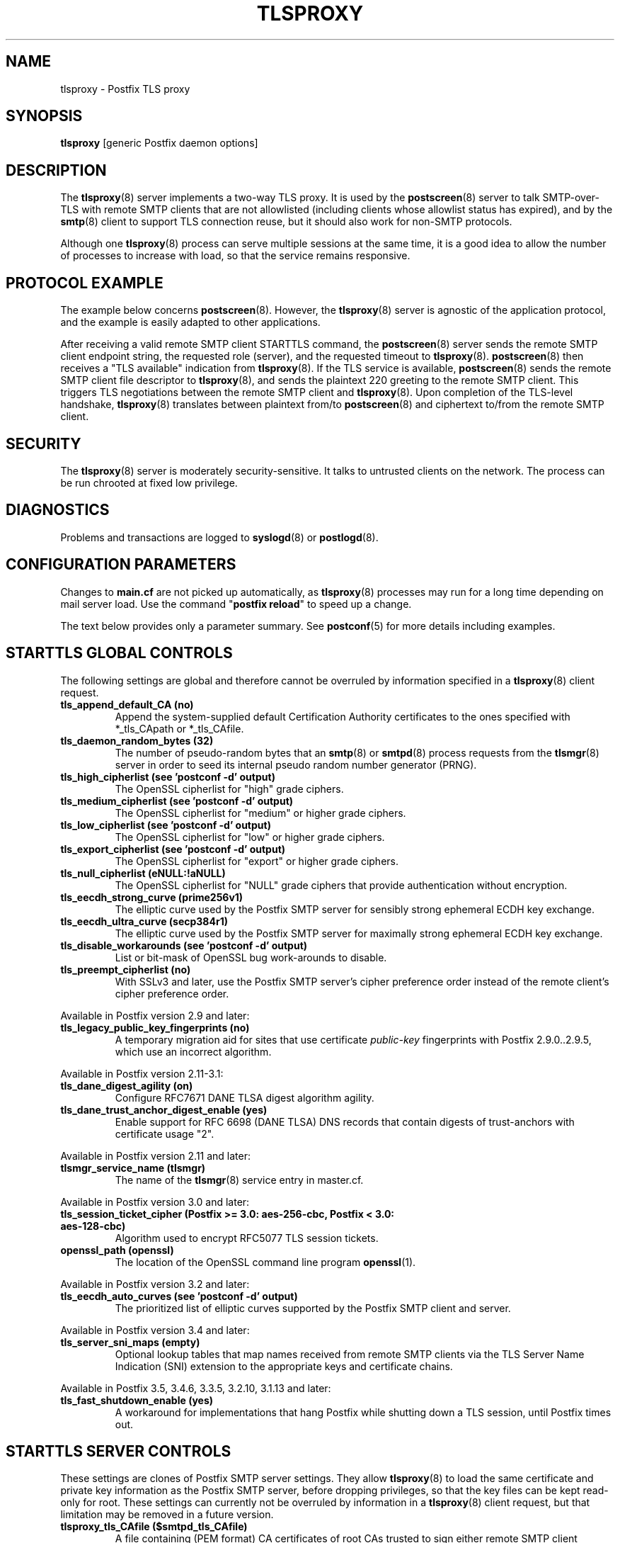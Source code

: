 .TH TLSPROXY 8 
.ad
.fi
.SH NAME
tlsproxy
\-
Postfix TLS proxy
.SH "SYNOPSIS"
.na
.nf
\fBtlsproxy\fR [generic Postfix daemon options]
.SH DESCRIPTION
.ad
.fi
The \fBtlsproxy\fR(8) server implements a two\-way TLS proxy. It
is used by the \fBpostscreen\fR(8) server to talk SMTP\-over\-TLS
with remote SMTP clients that are not allowlisted (including
clients whose allowlist status has expired), and by the
\fBsmtp\fR(8) client to support TLS connection reuse, but it
should also work for non\-SMTP protocols.

Although one \fBtlsproxy\fR(8) process can serve multiple
sessions at the same time, it is a good idea to allow the
number of processes to increase with load, so that the
service remains responsive.
.SH "PROTOCOL EXAMPLE"
.na
.nf
.ad
.fi
The example below concerns \fBpostscreen\fR(8). However,
the \fBtlsproxy\fR(8) server is agnostic of the application
protocol, and the example is easily adapted to other
applications.

After receiving a valid remote SMTP client STARTTLS command,
the \fBpostscreen\fR(8) server sends the remote SMTP client
endpoint string, the requested role (server), and the
requested timeout to \fBtlsproxy\fR(8).  \fBpostscreen\fR(8)
then receives a "TLS available" indication from \fBtlsproxy\fR(8).
If the TLS service is available, \fBpostscreen\fR(8) sends
the remote SMTP client file descriptor to \fBtlsproxy\fR(8),
and sends the plaintext 220 greeting to the remote SMTP
client.  This triggers TLS negotiations between the remote
SMTP client and \fBtlsproxy\fR(8).  Upon completion of the
TLS\-level handshake, \fBtlsproxy\fR(8) translates between
plaintext from/to \fBpostscreen\fR(8) and ciphertext to/from
the remote SMTP client.
.SH "SECURITY"
.na
.nf
.ad
.fi
The \fBtlsproxy\fR(8) server is moderately security\-sensitive.
It talks to untrusted clients on the network. The process
can be run chrooted at fixed low privilege.
.SH DIAGNOSTICS
.ad
.fi
Problems and transactions are logged to \fBsyslogd\fR(8)
or \fBpostlogd\fR(8).
.SH "CONFIGURATION PARAMETERS"
.na
.nf
.ad
.fi
Changes to \fBmain.cf\fR are not picked up automatically,
as \fBtlsproxy\fR(8) processes may run for a long time
depending on mail server load.  Use the command "\fBpostfix
reload\fR" to speed up a change.

The text below provides only a parameter summary. See
\fBpostconf\fR(5) for more details including examples.
.SH "STARTTLS GLOBAL CONTROLS"
.na
.nf
.ad
.fi
The following settings are global and therefore cannot be
overruled by information specified in a \fBtlsproxy\fR(8)
client request.
.IP "\fBtls_append_default_CA (no)\fR"
Append the system\-supplied default Certification Authority
certificates to the ones specified with *_tls_CApath or *_tls_CAfile.
.IP "\fBtls_daemon_random_bytes (32)\fR"
The number of pseudo\-random bytes that an \fBsmtp\fR(8) or \fBsmtpd\fR(8)
process requests from the \fBtlsmgr\fR(8) server in order to seed its
internal pseudo random number generator (PRNG).
.IP "\fBtls_high_cipherlist (see 'postconf -d' output)\fR"
The OpenSSL cipherlist for "high" grade ciphers.
.IP "\fBtls_medium_cipherlist (see 'postconf -d' output)\fR"
The OpenSSL cipherlist for "medium" or higher grade ciphers.
.IP "\fBtls_low_cipherlist (see 'postconf -d' output)\fR"
The OpenSSL cipherlist for "low" or higher grade ciphers.
.IP "\fBtls_export_cipherlist (see 'postconf -d' output)\fR"
The OpenSSL cipherlist for "export" or higher grade ciphers.
.IP "\fBtls_null_cipherlist (eNULL:!aNULL)\fR"
The OpenSSL cipherlist for "NULL" grade ciphers that provide
authentication without encryption.
.IP "\fBtls_eecdh_strong_curve (prime256v1)\fR"
The elliptic curve used by the Postfix SMTP server for sensibly
strong
ephemeral ECDH key exchange.
.IP "\fBtls_eecdh_ultra_curve (secp384r1)\fR"
The elliptic curve used by the Postfix SMTP server for maximally
strong
ephemeral ECDH key exchange.
.IP "\fBtls_disable_workarounds (see 'postconf -d' output)\fR"
List or bit\-mask of OpenSSL bug work\-arounds to disable.
.IP "\fBtls_preempt_cipherlist (no)\fR"
With SSLv3 and later, use the Postfix SMTP server's cipher
preference order instead of the remote client's cipher preference
order.
.PP
Available in Postfix version 2.9 and later:
.IP "\fBtls_legacy_public_key_fingerprints (no)\fR"
A temporary migration aid for sites that use certificate
\fIpublic\-key\fR fingerprints with Postfix 2.9.0..2.9.5, which use
an incorrect algorithm.
.PP
Available in Postfix version 2.11\-3.1:
.IP "\fBtls_dane_digest_agility (on)\fR"
Configure RFC7671 DANE TLSA digest algorithm agility.
.IP "\fBtls_dane_trust_anchor_digest_enable (yes)\fR"
Enable support for RFC 6698 (DANE TLSA) DNS records that contain
digests of trust\-anchors with certificate usage "2".
.PP
Available in Postfix version 2.11 and later:
.IP "\fBtlsmgr_service_name (tlsmgr)\fR"
The name of the \fBtlsmgr\fR(8) service entry in master.cf.
.PP
Available in Postfix version 3.0 and later:
.IP "\fBtls_session_ticket_cipher (Postfix >= 3.0: aes\-256\-cbc, Postfix < 3.0: aes\-128\-cbc)\fR"
Algorithm used to encrypt RFC5077 TLS session tickets.
.IP "\fBopenssl_path (openssl)\fR"
The location of the OpenSSL command line program \fBopenssl\fR(1).
.PP
Available in Postfix version 3.2 and later:
.IP "\fBtls_eecdh_auto_curves (see 'postconf -d' output)\fR"
The prioritized list of elliptic curves supported by the Postfix
SMTP client and server.
.PP
Available in Postfix version 3.4 and later:
.IP "\fBtls_server_sni_maps (empty)\fR"
Optional lookup tables that map names received from remote SMTP
clients via the TLS Server Name Indication (SNI) extension to the
appropriate keys and certificate chains.
.PP
Available in Postfix 3.5, 3.4.6, 3.3.5, 3.2.10, 3.1.13 and later:
.IP "\fBtls_fast_shutdown_enable (yes)\fR"
A workaround for implementations that hang Postfix while shutting
down a TLS session, until Postfix times out.
.SH "STARTTLS SERVER CONTROLS"
.na
.nf
.ad
.fi
These settings are clones of Postfix SMTP server settings.
They allow \fBtlsproxy\fR(8) to load the same certificate
and private key information as the Postfix SMTP server,
before dropping privileges, so that the key files can be
kept read\-only for root. These settings can currently not
be overruled by information in a \fBtlsproxy\fR(8) client
request, but that limitation may be removed in a future
version.
.IP "\fBtlsproxy_tls_CAfile ($smtpd_tls_CAfile)\fR"
A file containing (PEM format) CA certificates of root CAs
trusted to sign either remote SMTP client certificates or intermediate
CA certificates.
.IP "\fBtlsproxy_tls_CApath ($smtpd_tls_CApath)\fR"
A directory containing (PEM format) CA certificates of root CAs
trusted to sign either remote SMTP client certificates or intermediate
CA certificates.
.IP "\fBtlsproxy_tls_always_issue_session_ids ($smtpd_tls_always_issue_session_ids)\fR"
Force the Postfix \fBtlsproxy\fR(8) server to issue a TLS session id,
even when TLS session caching is turned off.
.IP "\fBtlsproxy_tls_ask_ccert ($smtpd_tls_ask_ccert)\fR"
Ask a remote SMTP client for a client certificate.
.IP "\fBtlsproxy_tls_ccert_verifydepth ($smtpd_tls_ccert_verifydepth)\fR"
The verification depth for remote SMTP client certificates.
.IP "\fBtlsproxy_tls_cert_file ($smtpd_tls_cert_file)\fR"
File with the Postfix \fBtlsproxy\fR(8) server RSA certificate in PEM
format.
.IP "\fBtlsproxy_tls_ciphers ($smtpd_tls_ciphers)\fR"
The minimum TLS cipher grade that the Postfix \fBtlsproxy\fR(8) server
will use with opportunistic TLS encryption.
.IP "\fBtlsproxy_tls_dcert_file ($smtpd_tls_dcert_file)\fR"
File with the Postfix \fBtlsproxy\fR(8) server DSA certificate in PEM
format.
.IP "\fBtlsproxy_tls_dh1024_param_file ($smtpd_tls_dh1024_param_file)\fR"
File with DH parameters that the Postfix \fBtlsproxy\fR(8) server
should use with non\-export EDH ciphers.
.IP "\fBtlsproxy_tls_dh512_param_file ($smtpd_tls_dh512_param_file)\fR"
File with DH parameters that the Postfix \fBtlsproxy\fR(8) server
should use with export\-grade EDH ciphers.
.IP "\fBtlsproxy_tls_dkey_file ($smtpd_tls_dkey_file)\fR"
File with the Postfix \fBtlsproxy\fR(8) server DSA private key in PEM
format.
.IP "\fBtlsproxy_tls_eccert_file ($smtpd_tls_eccert_file)\fR"
File with the Postfix \fBtlsproxy\fR(8) server ECDSA certificate in PEM
format.
.IP "\fBtlsproxy_tls_eckey_file ($smtpd_tls_eckey_file)\fR"
File with the Postfix \fBtlsproxy\fR(8) server ECDSA private key in PEM
format.
.IP "\fBtlsproxy_tls_eecdh_grade ($smtpd_tls_eecdh_grade)\fR"
The Postfix \fBtlsproxy\fR(8) server security grade for ephemeral
elliptic\-curve Diffie\-Hellman (EECDH) key exchange.
.IP "\fBtlsproxy_tls_exclude_ciphers ($smtpd_tls_exclude_ciphers)\fR"
List of ciphers or cipher types to exclude from the \fBtlsproxy\fR(8)
server cipher list at all TLS security levels.
.IP "\fBtlsproxy_tls_fingerprint_digest ($smtpd_tls_fingerprint_digest)\fR"
The message digest algorithm to construct remote SMTP
client\-certificate
fingerprints.
.IP "\fBtlsproxy_tls_key_file ($smtpd_tls_key_file)\fR"
File with the Postfix \fBtlsproxy\fR(8) server RSA private key in PEM
format.
.IP "\fBtlsproxy_tls_loglevel ($smtpd_tls_loglevel)\fR"
Enable additional Postfix \fBtlsproxy\fR(8) server logging of TLS
activity.
.IP "\fBtlsproxy_tls_mandatory_ciphers ($smtpd_tls_mandatory_ciphers)\fR"
The minimum TLS cipher grade that the Postfix \fBtlsproxy\fR(8) server
will use with mandatory TLS encryption.
.IP "\fBtlsproxy_tls_mandatory_exclude_ciphers ($smtpd_tls_mandatory_exclude_ciphers)\fR"
Additional list of ciphers or cipher types to exclude from the
\fBtlsproxy\fR(8) server cipher list at mandatory TLS security levels.
.IP "\fBtlsproxy_tls_mandatory_protocols ($smtpd_tls_mandatory_protocols)\fR"
The SSL/TLS protocols accepted by the Postfix \fBtlsproxy\fR(8) server
with mandatory TLS encryption.
.IP "\fBtlsproxy_tls_protocols ($smtpd_tls_protocols)\fR"
List of TLS protocols that the Postfix \fBtlsproxy\fR(8) server will
exclude or include with opportunistic TLS encryption.
.IP "\fBtlsproxy_tls_req_ccert ($smtpd_tls_req_ccert)\fR"
With mandatory TLS encryption, require a trusted remote SMTP
client certificate in order to allow TLS connections to proceed.
.IP "\fBtlsproxy_tls_security_level ($smtpd_tls_security_level)\fR"
The SMTP TLS security level for the Postfix \fBtlsproxy\fR(8) server;
when a non\-empty value is specified, this overrides the obsolete
parameters smtpd_use_tls and smtpd_enforce_tls.
.IP "\fBtlsproxy_tls_chain_files ($smtpd_tls_chain_files)\fR"
Files with the Postfix \fBtlsproxy\fR(8) server keys and certificate
chains in PEM format.
.SH "STARTTLS CLIENT CONTROLS"
.na
.nf
.ad
.fi
These settings are clones of Postfix SMTP client settings.
They allow \fBtlsproxy\fR(8) to load the same certificate
and private key information as the Postfix SMTP client,
before dropping privileges, so that the key files can be
kept read\-only for root. Some settings may be overruled by
information in a \fBtlsproxy\fR(8) client request.
.PP
Available in Postfix version 3.4 and later:
.IP "\fBtlsproxy_client_CAfile ($smtp_tls_CAfile)\fR"
A file containing CA certificates of root CAs trusted to sign
either remote TLS server certificates or intermediate CA certificates.
.IP "\fBtlsproxy_client_CApath ($smtp_tls_CApath)\fR"
Directory with PEM format Certification Authority certificates
that the Postfix \fBtlsproxy\fR(8) client uses to verify a remote TLS
server certificate.
.IP "\fBtlsproxy_client_chain_files ($smtp_tls_chain_files)\fR"
Files with the Postfix \fBtlsproxy\fR(8) client keys and certificate
chains in PEM format.
.IP "\fBtlsproxy_client_cert_file ($smtp_tls_cert_file)\fR"
File with the Postfix \fBtlsproxy\fR(8) client RSA certificate in PEM
format.
.IP "\fBtlsproxy_client_key_file ($smtp_tls_key_file)\fR"
File with the Postfix \fBtlsproxy\fR(8) client RSA private key in PEM
format.
.IP "\fBtlsproxy_client_dcert_file ($smtp_tls_dcert_file)\fR"
File with the Postfix \fBtlsproxy\fR(8) client DSA certificate in PEM
format.
.IP "\fBtlsproxy_client_dkey_file ($smtp_tls_dkey_file)\fR"
File with the Postfix \fBtlsproxy\fR(8) client DSA private key in PEM
format.
.IP "\fBtlsproxy_client_eccert_file ($smtp_tls_eccert_file)\fR"
File with the Postfix \fBtlsproxy\fR(8) client ECDSA certificate in PEM
format.
.IP "\fBtlsproxy_client_eckey_file ($smtp_tls_eckey_file)\fR"
File with the Postfix \fBtlsproxy\fR(8) client ECDSA private key in PEM
format.
.IP "\fBtlsproxy_client_fingerprint_digest ($smtp_tls_fingerprint_digest)\fR"
The message digest algorithm used to construct remote TLS server
certificate fingerprints.
.IP "\fBtlsproxy_client_loglevel ($smtp_tls_loglevel)\fR"
Enable additional Postfix \fBtlsproxy\fR(8) client logging of TLS
activity.
.IP "\fBtlsproxy_client_loglevel_parameter (smtp_tls_loglevel)\fR"
The name of the parameter that provides the tlsproxy_client_loglevel
value.
.IP "\fBtlsproxy_client_scert_verifydepth ($smtp_tls_scert_verifydepth)\fR"
The verification depth for remote TLS server certificates.
.IP "\fBtlsproxy_client_level ($smtp_tls_security_level)\fR"
The default TLS security level for the Postfix \fBtlsproxy\fR(8)
client.
.IP "\fBtlsproxy_client_policy ($smtp_tls_policy_maps)\fR"
Optional lookup tables with the Postfix \fBtlsproxy\fR(8) client TLS
security policy by next\-hop destination.
.IP "\fBtlsproxy_client_use_tls ($smtp_use_tls)\fR"
Opportunistic mode: use TLS when a remote server announces TLS
support.
.IP "\fBtlsproxy_client_enforce_tls ($smtp_enforce_tls)\fR"
Enforcement mode: require that SMTP servers use TLS encryption.
.IP "\fBtlsproxy_client_per_site ($smtp_tls_per_site)\fR"
Optional lookup tables with the Postfix \fBtlsproxy\fR(8) client TLS
usage policy by next\-hop destination and by remote TLS server
hostname.
.PP
Available in Postfix version 3.7 and later:
.IP "\fBtlsproxy_client_security_level ($smtp_tls_security_level)\fR"
The default TLS security level for the Postfix \fBtlsproxy\fR(8)
client.
.IP "\fBtlsproxy_client_policy_maps ($smtp_tls_policy_maps)\fR"
Optional lookup tables with the Postfix \fBtlsproxy\fR(8) client TLS
security policy by next\-hop destination.
.SH "OBSOLETE STARTTLS SUPPORT CONTROLS"
.na
.nf
.ad
.fi
These parameters are supported for compatibility with
\fBsmtpd\fR(8) legacy parameters.
.IP "\fBtlsproxy_use_tls ($smtpd_use_tls)\fR"
Opportunistic TLS: announce STARTTLS support to remote SMTP clients,
but do not require that clients use TLS encryption.
.IP "\fBtlsproxy_enforce_tls ($smtpd_enforce_tls)\fR"
Mandatory TLS: announce STARTTLS support to remote SMTP clients, and
require that clients use TLS encryption.
.IP "\fBtlsproxy_client_use_tls ($smtp_use_tls)\fR"
Opportunistic mode: use TLS when a remote server announces TLS
support.
.IP "\fBtlsproxy_client_enforce_tls ($smtp_enforce_tls)\fR"
Enforcement mode: require that SMTP servers use TLS encryption.
.SH "RESOURCE CONTROLS"
.na
.nf
.ad
.fi
.IP "\fBtlsproxy_watchdog_timeout (10s)\fR"
How much time a \fBtlsproxy\fR(8) process may take to process local
or remote I/O before it is terminated by a built\-in watchdog timer.
.SH "MISCELLANEOUS CONTROLS"
.na
.nf
.ad
.fi
.IP "\fBconfig_directory (see 'postconf -d' output)\fR"
The default location of the Postfix main.cf and master.cf
configuration files.
.IP "\fBprocess_id (read\-only)\fR"
The process ID of a Postfix command or daemon process.
.IP "\fBprocess_name (read\-only)\fR"
The process name of a Postfix command or daemon process.
.IP "\fBsyslog_facility (mail)\fR"
The syslog facility of Postfix logging.
.IP "\fBsyslog_name (see 'postconf -d' output)\fR"
A prefix that is prepended to the process name in syslog
records, so that, for example, "smtpd" becomes "prefix/smtpd".
.PP
Available in Postfix 3.3 and later:
.IP "\fBservice_name (read\-only)\fR"
The master.cf service name of a Postfix daemon process.
.SH "SEE ALSO"
.na
.nf
postscreen(8), Postfix zombie blocker
smtpd(8), Postfix SMTP server
postconf(5), configuration parameters
postlogd(8), Postfix logging
syslogd(8), system logging
.SH "LICENSE"
.na
.nf
.ad
.fi
The Secure Mailer license must be distributed with this software.
.SH HISTORY
.ad
.fi
.ad
.fi
This service was introduced with Postfix version 2.8.
.SH "AUTHOR(S)"
.na
.nf
Wietse Venema
IBM T.J. Watson Research
P.O. Box 704
Yorktown Heights, NY 10598, USA

Wietse Venema
Google, Inc.
111 8th Avenue
New York, NY 10011, USA
